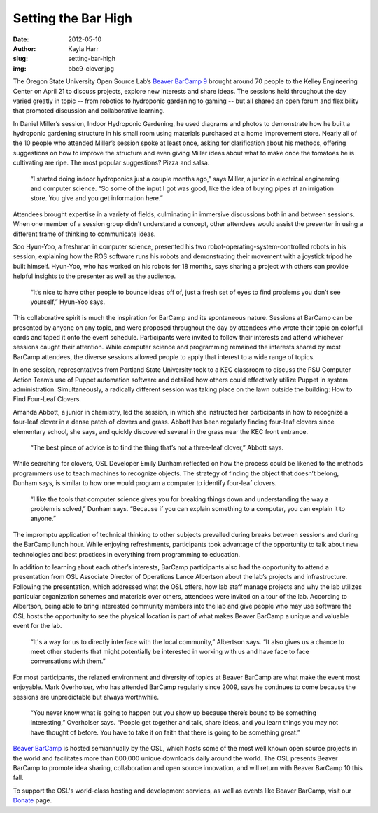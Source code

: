 Setting the Bar High
====================
:date: 2012-05-10
:author: Kayla Harr
:slug: setting-bar-high
:img: bbc9-clover.jpg

The Oregon State University Open Source Lab’s `Beaver BarCamp 9`_ brought around
70 people to the Kelley Engineering Center on April 21 to discuss projects,
explore new interests and share ideas. The sessions held throughout the day
varied greatly in topic -- from robotics to hydroponic gardening to gaming --
but all shared an open forum and flexibility that promoted discussion and
collaborative learning.

In Daniel Miller’s session, Indoor Hydroponic Gardening, he used diagrams and
photos to demonstrate how he built a hydroponic gardening structure in his small
room using materials purchased at a home improvement store. Nearly all of the 10
people who attended Miller’s session spoke at least once, asking for
clarification about his methods, offering suggestions on how to improve the
structure and even giving Miller ideas about what to make once the tomatoes he
is cultivating are ripe. The most popular suggestions? Pizza and salsa.

  “I started doing indoor hydroponics just a couple months ago,” says Miller, a
  junior in electrical engineering and computer science. “So some of the input I
  got was good, like the idea of buying pipes at an irrigation store. You give
  and you get information here.”

Attendees brought expertise in a variety of fields, culminating in immersive
discussions both in and between sessions. When one member of a session group
didn’t understand a concept, other attendees would assist the presenter in using
a different frame of thinking to communicate ideas.

.. image:: /images/bbc9-robot.jpg
   :scale: 100%
   :align: center
   :alt: Soo-Hyun Yoo, far left, answers questions about the
         robot-operating-system-controlled robots he built and programmed.

Soo Hyun-Yoo, a freshman in computer science, presented his two
robot-operating-system-controlled robots in his session, explaining how the ROS
software runs his robots and demonstrating their movement with a joystick tripod
he built himself. Hyun-Yoo, who has worked on his robots for 18 months, says
sharing a project with others can provide helpful insights to the presenter as
well as the audience.

  “It’s nice to have other people to bounce ideas off of, just a fresh set of
  eyes to find problems you don’t see yourself,” Hyun-Yoo says.

This collaborative spirit is much the inspiration for BarCamp and its
spontaneous nature. Sessions at BarCamp can be presented by anyone on any topic,
and were proposed throughout the day by attendees who wrote their topic on
colorful cards and taped it onto the event schedule. Participants were invited
to follow their interests and attend whichever sessions caught their attention.
While computer science and programming remained the interests shared by most
BarCamp attendees, the diverse sessions allowed people to apply that interest
to a wide range of topics.

.. image:: /images/bbc9-psu.jpg
   :scale: 100%
   :align: center
   :alt: Members of Portland State University’s Computer Action Team present and
         demonstrate the automation software Puppet.

In one session, representatives from Portland State University took to a KEC
classroom to discuss the PSU Computer Action Team’s use of Puppet automation
software and detailed how others could effectively utilize Puppet in system
administration. Simultaneously, a radically different session was taking place
on the lawn outside the building: How to Find Four-Leaf Clovers.

.. image:: /images/bbc9-clover.jpg
   :scale: 100%
   :align: center
   :alt: Open Source Lab Developer Emily Dunham, center, and student Nick
         Snowhill search for four-leaf clovers with guidance from student Amanda
         Abbot, right.

Amanda Abbott, a junior in chemistry, led the session, in which she instructed
her participants in how to recognize a four-leaf clover in a dense patch of
clovers and grass. Abbott has been regularly finding four-leaf clovers since
elementary school, she says, and quickly discovered several in the grass near
the KEC front entrance.

  “The best piece of advice is to find the thing that’s not a three-leaf
  clover,” Abbott says.

While searching for clovers, OSL Developer Emily Dunham reflected on how the
process could be likened to the methods programmers use to teach machines to
recognize objects. The strategy of finding the object that doesn’t belong,
Dunham says, is similar to how one would program a computer to identify
four-leaf clovers.

  “I like the tools that computer science gives you for breaking things down and
  understanding the way a problem is solved,” Dunham says. “Because if you can
  explain something to a computer, you can explain it to anyone.”

The impromptu application of technical thinking to other subjects prevailed
during breaks between sessions and during the BarCamp lunch hour. While enjoying
refreshments, participants took advantage of the opportunity to talk about new
technologies and best practices in everything from programming to education.

In addition to learning about each other’s interests, BarCamp participants also
had the opportunity to attend a presentation from OSL Associate Director of
Operations Lance Albertson about the lab’s projects and infrastructure.
Following the presentation, which addressed what the OSL offers, how lab staff
manage projects and why the lab utilizes particular organization schemes and
materials over others, attendees were invited on a tour of the lab. According to
Albertson, being able to bring interested community members into the lab and
give people who may use software the OSL hosts the opportunity to see the
physical location is part of what makes Beaver BarCamp a unique and valuable
event for the lab.

  “It's a way for us to directly interface with the local community,” Albertson
  says. “It also gives us a chance to meet other students that might potentially
  be interested in working with us and have face to face conversations with
  them.”

For most participants, the relaxed environment and diversity of topics at Beaver
BarCamp are what make the event most enjoyable. Mark Overholser, who has
attended BarCamp regularly since 2009, says he continues to come because the
sessions are unpredictable but always worthwhile.

  “You never know what is going to happen but you show up because there’s bound
  to be something interesting,” Overholser says. “People get together and talk,
  share ideas, and you learn things you may not have thought of before. You have
  to take it on faith that there is going to be something great.”

`Beaver BarCamp`_ is hosted semiannually by the OSL, which hosts some of the
most well known open source projects in the world and facilitates more than
600,000 unique downloads daily around the world. The OSL presents Beaver BarCamp
to promote idea sharing, collaboration and open source innovation, and will
return with Beaver BarCamp 10 this fall.

To support the OSL's world-class hosting and development services, as well as
events like Beaver BarCamp, visit our `Donate`_ page.

.. _Beaver BarCamp 9: http://beaverbarcamp.org/
.. _Beaver BarCamp: http://beaverbarcamp.org/
.. _Donate: \donate
